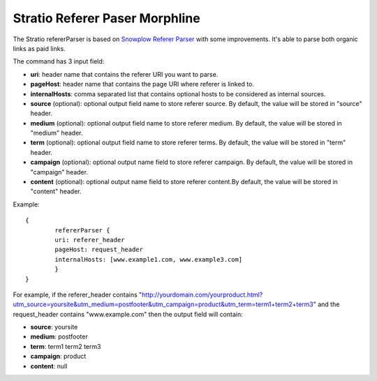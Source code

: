 Stratio Referer Paser Morphline
*******************************

The Stratio refererParser is based on `Snowplow Referer Parser`_ with some improvements. It's able to parse both organic links as paid links.

The command has 3 input field:

- **uri**: header name that contains the referer URI you want to parse.
- **pageHost**: header name that contains the page URI where referer is linked to.
- **internalHosts**: comma separated list that contains optional hosts to be considered as internal sources.
- **source** (optional): optional output field name to store referer source. By default, the value will be stored in "source" header.
- **medium** (optional): optional output field name to store referer medium. By default, the value will be stored in "medium" header.
- **term** (optional): optional output field name to store referer terms. By default, the value will be stored in "term" header.
- **campaign** (optional): optional output name field to store referer campaign. By default, the value will be stored in "campaign" header.
- **content** (optional): optional output name field to store referer content.By default, the value will be stored in "content" header.


Example::

    {
	    refererParser {
            uri: referer_header
            pageHost: request_header
            internalHosts: [www.example1.com, www.example3.com]
	    }
    }

For example, if the referer_header contains
"http://yourdomain.com/yourproduct.html?utm_source=yoursite&utm_medium=postfooter&utm_campaign=product&utm_term=term1+term2+term3"
and the request_header contains "www.example.com" then the output field will contain:

- **source**: yoursite
- **medium**: postfooter
- **term**: term1 term2 term3
- **campaign**: product
- **content**: null


.. _Snowplow Referer Parser: https://github.com/snowplow/referer-parser